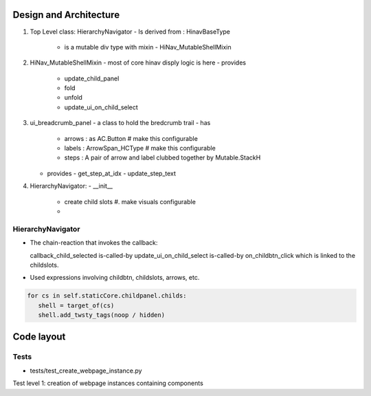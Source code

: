 Design and Architecture
^^^^^^^^^^^^^^^^^^^^^^^^
#. Top Level class: HierarchyNavigator
   - Is derived from : HinavBaseType
     - is a mutable div type with  mixin
       - HiNav_MutableShellMixin

#. HiNav_MutableShellMixin
   - most of core hinav disply logic is here
   - provides
     - update_child_panel
     - fold
     - unfold
     - update_ui_on_child_select


#. ui_breadcrumb_panel
   - a class to hold the bredcrumb trail
   - has
     - arrows : as AC.Button # make this configurable
     - labels : ArrowSpan_HCType # make this configurable
     - steps : A pair of arrow and label clubbed together by Mutable.StackH

   - provides
     - get_step_at_idx
     - update_step_text
       
       
#. HierarchyNavigator:
   - __init__
     - create child slots #. make visuals configurable
     - 



HierarchyNavigator
+++++++++++++++++++
- The chain-reaction that invokes the callback:

  callback_child_selected is-called-by
  update_ui_on_child_select is-called-by
  on_childbtn_click which is linked to the childslots.
  
  

- Used expressions involving childbtn, childslots, arrows, etc.

.. code-block:: python

   for cs in self.staticCore.childpanel.childs:
      shell = target_of(cs)
      shell.add_twsty_tags(noop / hidden)

  

Code layout
^^^^^^^^^^^^

Tests
+++++

- tests/test_create_webpage_instance.py
Test level 1: creation of webpage instances containing components



